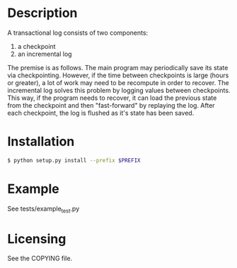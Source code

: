 
* Description

  A transactional log consists of two components:
  1. a checkpoint
  2. an incremental log

  The premise is as follows. The main program may periodically save its state via checkpointing.
  However, if the time between checkpoints is large (hours or greater), a lot of work may need to be recompute
  in order to recover. The incremental log solves this problem by logging values between checkpoints.
  This way, if the program needs to recover, it can load the previous state from the checkpoint and then "fast-forward"
  by replaying the log.
  After each checkpoint, the log is flushed as it's state has been saved.


* Installation

#+BEGIN_SRC bash
  $ python setup.py install --prefix $PREFIX
#+END_SRC


* Example

  See tests/example_test.py

* Licensing
  See the COPYING file.

